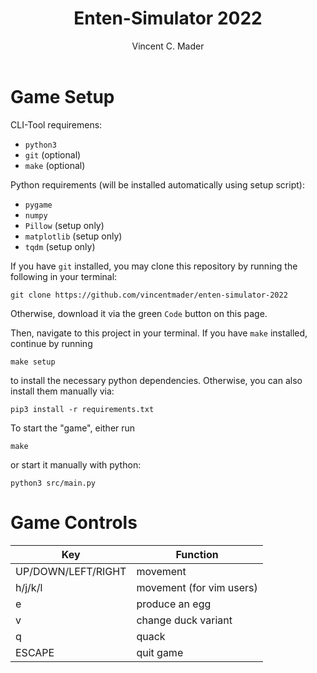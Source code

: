 #+author: Vincent C. Mader
#+title: Enten-Simulator 2022

* Game Setup
CLI-Tool requiremens:
- ~python3~
- ~git~ (optional)
- ~make~ (optional)

Python requirements (will be installed automatically using setup script):
- ~pygame~
- ~numpy~
- ~Pillow~ (setup only)
- ~matplotlib~ (setup only)
- ~tqdm~ (setup only)

If you have ~git~ installed, you may clone this repository by running the following in your terminal:
#+begin_src shell
git clone https://github.com/vincentmader/enten-simulator-2022
#+end_src
Otherwise, download it via the green ~Code~ button on this page.

Then, navigate to this project in your terminal. If you have ~make~ installed, continue by running
#+begin_src shell
make setup
#+end_src
to install the necessary python dependencies. Otherwise, you can also install them manually via:
#+begin_src shell
pip3 install -r requirements.txt
#+end_src

To start the "game", either run
#+begin_src shell
make
#+end_src
or start it manually with python:
#+begin_src shell
python3 src/main.py
#+end_src

* Game Controls
|--------------------+--------------------------|
| Key                | Function                 |
|--------------------+--------------------------|
| UP/DOWN/LEFT/RIGHT | movement                 |
| h/j/k/l            | movement (for vim users) |
| e                  | produce an egg           |
| v                  | change duck variant      |
| q                  | quack                    |
| ESCAPE             | quit game                |
|--------------------+--------------------------|
